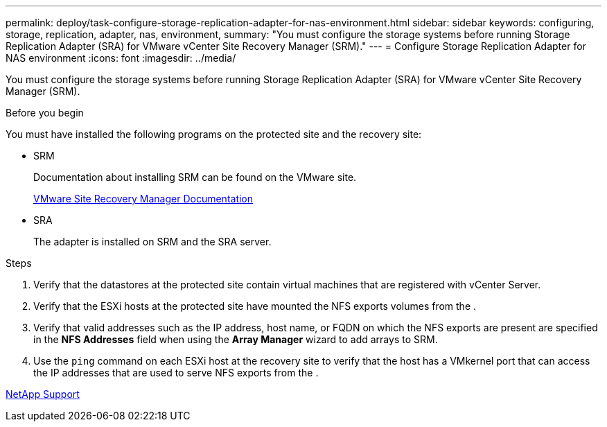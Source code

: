 ---
permalink: deploy/task-configure-storage-replication-adapter-for-nas-environment.html
sidebar: sidebar
keywords: configuring, storage, replication, adapter, nas, environment,
summary: "You must configure the storage systems before running Storage Replication Adapter (SRA) for VMware vCenter Site Recovery Manager (SRM)."
---
= Configure Storage Replication Adapter for NAS environment
:icons: font
:imagesdir: ../media/

[.lead]
You must configure the storage systems before running Storage Replication Adapter (SRA) for VMware vCenter Site Recovery Manager (SRM).

.Before you begin

You must have installed the following programs on the protected site and the recovery site:

* SRM
+
Documentation about installing SRM can be found on the VMware site.
+
https://www.vmware.com/support/pubs/srm_pubs.html[VMware Site Recovery Manager Documentation^]

* SRA
+
The adapter is installed on SRM and the SRA server.

.Steps

. Verify that the datastores at the protected site contain virtual machines that are registered with vCenter Server.
. Verify that the ESXi hosts at the protected site have mounted the NFS exports volumes from the .
. Verify that valid addresses such as the IP address, host name, or FQDN on which the NFS exports are present are specified in the *NFS Addresses* field when using the *Array Manager* wizard to add arrays to SRM.
. Use the `ping` command on each ESXi host at the recovery site to verify that the host has a VMkernel port that can access the IP addresses that are used to serve NFS exports from the .

https://mysupport.netapp.com/site/[NetApp Support^]
